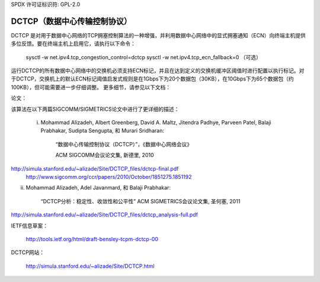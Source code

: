 SPDX 许可证标识符: GPL-2.0

======================
DCTCP（数据中心传输控制协议）
======================

DCTCP 是对用于数据中心网络的TCP拥塞控制算法的一种增强，并利用数据中心网络中的显式拥塞通知（ECN）向终端主机提供多位反馈。要在终端主机上启用它，请执行以下命令：

  sysctl -w net.ipv4.tcp_congestion_control=dctcp
  sysctl -w net.ipv4.tcp_ecn_fallback=0 （可选）

运行DCTCP的所有数据中心网络中的交换机必须支持ECN标记，并且在达到定义的交换机缓冲区阈值时进行配置以执行标记。对于DCTCP，交换机上的默认ECN标记阈值启发式规则是在1Gbps下为20个数据包（30KB），在10Gbps下为65个数据包（约100KB），但可能需要进一步仔细调整。
更多细节，请参见以下文档：

论文：

该算法在以下两篇SIGCOMM/SIGMETRICS论文中进行了更详细的描述：

 i) Mohammad Alizadeh, Albert Greenberg, David A. Maltz, Jitendra Padhye,
    Parveen Patel, Balaji Prabhakar, Sudipta Sengupta, 和 Murari Sridharan:

      “数据中心传输控制协议（DCTCP）”，《数据中心网络会议》

      ACM SIGCOMM会议论文集, 新德里, 2010
http://simula.stanford.edu/~alizade/Site/DCTCP_files/dctcp-final.pdf
    http://www.sigcomm.org/ccr/papers/2010/October/1851275.1851192

ii) Mohammad Alizadeh, Adel Javanmard, 和 Balaji Prabhakar:

      “DCTCP分析：稳定性、收敛性和公平性”
      ACM SIGMETRICS会议论文集, 圣何塞, 2011
http://simula.stanford.edu/~alizade/Site/DCTCP_files/dctcp_analysis-full.pdf

IETF信息草案：

  http://tools.ietf.org/html/draft-bensley-tcpm-dctcp-00

DCTCP网站：

  http://simula.stanford.edu/~alizade/Site/DCTCP.html
